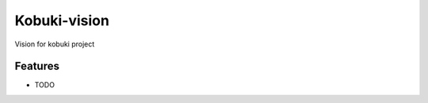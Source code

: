 =============================
Kobuki-vision
=============================

.. image:: https://travis-ci.org/mellow420/kobuki-vision.png?branch=master
    :target: https://travis-ci.org/mellow420/kobuki-vision

Vision for kobuki project


Features
--------

* TODO

